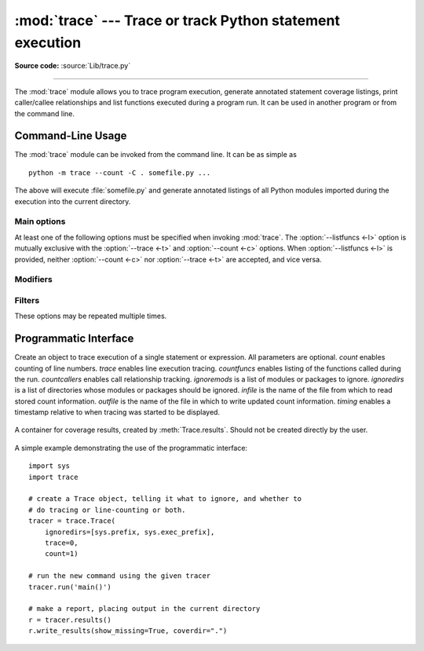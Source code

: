 :mod:`trace` --- Trace or track Python statement execution
==========================================================

.. module:: trace
   :synopsis: Trace or track Python statement execution.

**Source code:** :source:`Lib/trace.py`

--------------

The :mod:`trace` module allows you to trace program execution, generate
annotated statement coverage listings, print caller/callee relationships and
list functions executed during a program run.  It can be used in another program
or from the command line.

.. seealso::

   `Coverage.py <https://coverage.readthedocs.io/>`_
      A popular third-party coverage tool that provides HTML
      output along with advanced features such as branch coverage.

.. _trace-cli:

Command-Line Usage
------------------

The :mod:`trace` module can be invoked from the command line.  It can be as
simple as ::

   python -m trace --count -C . somefile.py ...

The above will execute :file:`somefile.py` and generate annotated listings of
all Python modules imported during the execution into the current directory.

.. program:: trace

.. cmdoption:: --help

   Display usage and exit.

.. cmdoption:: --version

   Display the version of the module and exit.

Main options
^^^^^^^^^^^^

At least one of the following options must be specified when invoking
:mod:`trace`.  The :option:`--listfuncs <-l>` option is mutually exclusive with
the :option:`--trace <-t>` and :option:`--count <-c>` options. When
:option:`--listfuncs <-l>` is provided, neither :option:`--count <-c>` nor
:option:`--trace <-t>` are accepted, and vice versa.

.. program:: trace

.. cmdoption:: -c, --count

   Produce a set of annotated listing files upon program completion that shows
   how many times each statement was executed.  See also
   :option:`--coverdir <-C>`, :option:`--file <-f>` and
   :option:`--no-report <-R>` below.

.. cmdoption:: -t, --trace

   Display lines as they are executed.

.. cmdoption:: -l, --listfuncs

   Display the functions executed by running the program.

.. cmdoption:: -r, --report

   Produce an annotated list from an earlier program run that used the
   :option:`--count <-c>` and :option:`--file <-f>` option.  This does not
   execute any code.

.. cmdoption:: -T, --trackcalls

   Display the calling relationships exposed by running the program.

Modifiers
^^^^^^^^^

.. program:: trace

.. cmdoption:: -f, --file=<file>

   Name of a file to accumulate counts over several tracing runs.  Should be
   used with the :option:`--count <-c>` option.

.. cmdoption:: -C, --coverdir=<dir>

   Directory where the report files go.  The coverage report for
   ``package.module`` is written to file :file:`{dir}/{package}/{module}.cover`.

.. cmdoption:: -m, --missing

   When generating annotated listings, mark lines which were not executed with
   ``>>>>>>``.

.. cmdoption:: -s, --summary

   When using :option:`--count <-c>` or :option:`--report <-r>`, write a brief
   summary to stdout for each file processed.

.. cmdoption:: -R, --no-report

   Do not generate annotated listings.  This is useful if you intend to make
   several runs with :option:`--count <-c>`, and then produce a single set of
   annotated listings at the end.

.. cmdoption:: -g, --timing

   Prefix each line with the time since the program started.  Only used while
   tracing.

Filters
^^^^^^^

These options may be repeated multiple times.

.. program:: trace

.. cmdoption:: --ignore-module=<mod>

   Ignore each of the given module names and its submodules (if it is a
   package).  The argument can be a list of names separated by a comma.

.. cmdoption:: --ignore-dir=<dir>

   Ignore all modules and packages in the named directory and subdirectories.
   The argument can be a list of directories separated by :data:`os.pathsep`.

.. _trace-api:

Programmatic Interface
----------------------

.. class:: Trace(count=1, trace=1, countfuncs=0, countcallers=0, ignoremods=(),\
                 ignoredirs=(), infile=None, outfile=None, timing=False)

   Create an object to trace execution of a single statement or expression.  All
   parameters are optional.  *count* enables counting of line numbers.  *trace*
   enables line execution tracing.  *countfuncs* enables listing of the
   functions called during the run.  *countcallers* enables call relationship
   tracking.  *ignoremods* is a list of modules or packages to ignore.
   *ignoredirs* is a list of directories whose modules or packages should be
   ignored.  *infile* is the name of the file from which to read stored count
   information.  *outfile* is the name of the file in which to write updated
   count information.  *timing* enables a timestamp relative to when tracing was
   started to be displayed.

    .. method:: run(cmd)

       Execute the command and gather statistics from the execution with
       the current tracing parameters.  *cmd* must be a string or code object,
       suitable for passing into :func:`exec`.

    .. method:: runctx(cmd, globals=None, locals=None)

       Execute the command and gather statistics from the execution with the
       current tracing parameters, in the defined global and local
       environments.  If not defined, *globals* and *locals* default to empty
       dictionaries.

    .. method:: runfunc(func, *args, **kwds)

       Call *func* with the given arguments under control of the :class:`Trace`
       object with the current tracing parameters.

    .. method:: results()

       Return a :class:`CoverageResults` object that contains the cumulative
       results of all previous calls to ``run``, ``runctx`` and ``runfunc``
       for the given :class:`Trace` instance.  Does not reset the accumulated
       trace results.

.. class:: CoverageResults

   A container for coverage results, created by :meth:`Trace.results`.  Should
   not be created directly by the user.

    .. method:: update(other)

       Merge in data from another :class:`CoverageResults` object.

    .. method:: write_results(show_missing=True, summary=False, coverdir=None)

       Write coverage results.  Set *show_missing* to show lines that had no
       hits.  Set *summary* to include in the output the coverage summary per
       module.  *coverdir* specifies the directory into which the coverage
       result files will be output.  If ``None``, the results for each source
       file are placed in its directory.

A simple example demonstrating the use of the programmatic interface::

   import sys
   import trace

   # create a Trace object, telling it what to ignore, and whether to
   # do tracing or line-counting or both.
   tracer = trace.Trace(
       ignoredirs=[sys.prefix, sys.exec_prefix],
       trace=0,
       count=1)

   # run the new command using the given tracer
   tracer.run('main()')

   # make a report, placing output in the current directory
   r = tracer.results()
   r.write_results(show_missing=True, coverdir=".")

